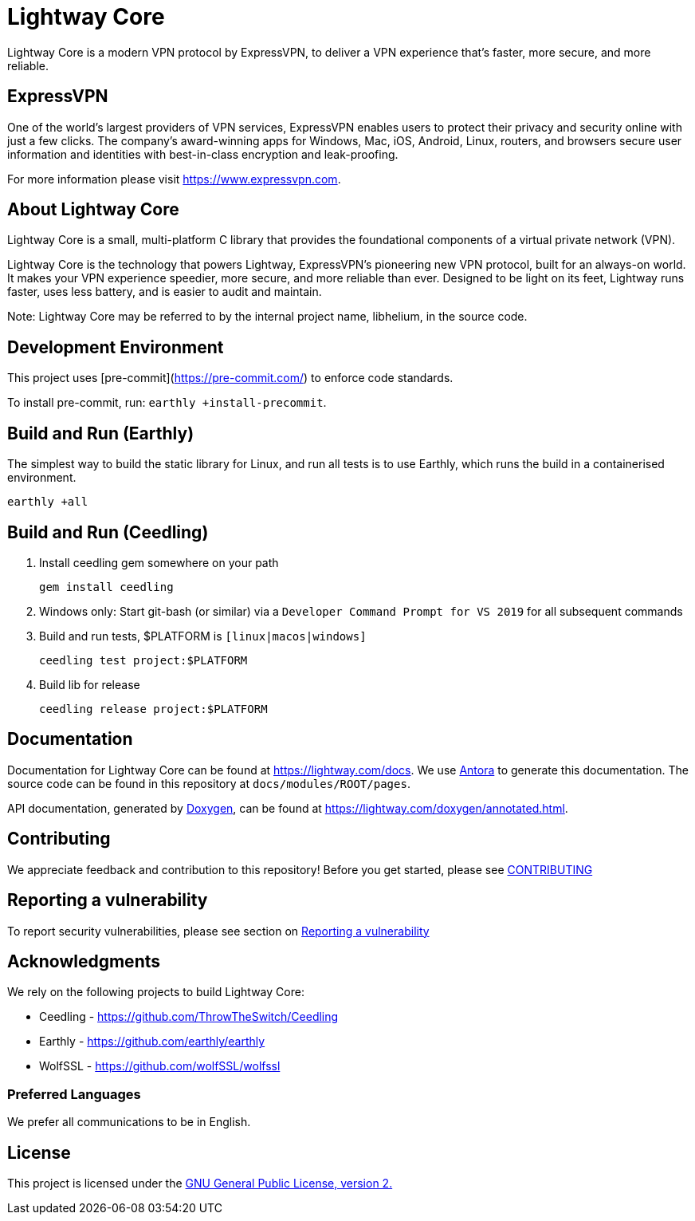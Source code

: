 = Lightway Core

Lightway Core is a modern VPN protocol by ExpressVPN, to deliver a VPN experience that’s faster, more secure, and more reliable.

== ExpressVPN

One of the world’s largest providers of VPN services, ExpressVPN enables users
to protect their privacy and security online with just a few clicks. The
company’s award-winning apps for Windows, Mac, iOS, Android, Linux, routers,
and browsers secure user information and identities with best-in-class
encryption and leak-proofing.

For more information please visit https://www.expressvpn.com.

== About Lightway Core

Lightway Core is a small, multi-platform C library that provides the
foundational components of a virtual private network (VPN).

Lightway Core is the technology that powers Lightway, ExpressVPN’s pioneering
new VPN protocol, built for an always-on world. It makes your VPN experience
speedier, more secure, and more reliable than ever. Designed to be light on its
feet, Lightway runs faster, uses less battery, and is easier to audit and
maintain.

Note: Lightway Core may be referred to by the internal project name, libhelium,
in the source code.

== Development Environment

This project uses [pre-commit](https://pre-commit.com/) to enforce code standards.

To install pre-commit, run: `earthly +install-precommit`.

== Build and Run (Earthly)

The simplest way to build the static library for Linux, and run all tests is to use Earthly, which runs the build in a containerised environment.

[source,bash]
earthly +all

== Build and Run (Ceedling)

. Install ceedling gem somewhere on your path
+
[source,bash]
gem install ceedling

. Windows only: Start git-bash (or similar) via a `Developer Command Prompt for VS 2019` for all subsequent commands

. Build and run tests, $PLATFORM is `[linux|macos|windows]`
+
[source,bash]
ceedling test project:$PLATFORM

. Build lib for release
+
[source,bash]
ceedling release project:$PLATFORM

== Documentation

Documentation for Lightway Core can be found at https://lightway.com/docs. We use https://antora.org/[Antora] to generate this documentation. The source code can be found in this repository at `+docs/modules/ROOT/pages+`.

API documentation, generated by https://doxygen.nl[Doxygen], can be found at https://lightway.com/doxygen/annotated.html.

== Contributing

We appreciate feedback and contribution to this repository! Before you get started, please see link:CONTRIBUTING.adoc[CONTRIBUTING]


== Reporting a vulnerability

To report security vulnerabilities, please see section on link:SECURITY.adoc#reporting-a-vulnerability[Reporting a vulnerability]

== Acknowledgments

We rely on the following projects to build Lightway Core:

* Ceedling - https://github.com/ThrowTheSwitch/Ceedling
* Earthly - https://github.com/earthly/earthly
* WolfSSL - https://github.com/wolfSSL/wolfssl

=== Preferred Languages

We prefer all communications to be in English.

== License
This project is licensed under the
https://www.gnu.org/licenses/gpl-2.0.html[GNU General Public License, version 2.]
